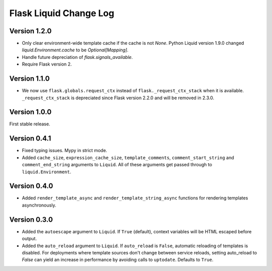 Flask Liquid Change Log
=======================

Version 1.2.0
-------------

- Only clear environment-wide template cache if the cache is not `None`. Python Liquid
  version 1.9.0 changed `liquid.Environment.cache` to be `Optional[Mapping]`.
- Handle future depreciation of `flask.signals_available`.
- Require Flask version 2.

Version 1.1.0
-------------

- We now use ``flask.globals.request_ctx`` instead of ``flask._request_ctx_stack`` when
  it is available. ``_request_ctx_stack`` is depreciated since Flask version 2.2.0 and
  will be removed in 2.3.0. 

Version 1.0.0
-------------

First stable release.

Version 0.4.1
-------------

- Fixed typing issues. Mypy in strict mode.
- Added ``cache_size``, ``expression_cache_size``, ``template_comments``,
  ``comment_start_string`` and ``comment_end_string`` arguments to ``Liquid``. All of
  these arguments get passed through to ``liquid.Environment``.

Version 0.4.0
-------------

- Added ``render_template_async`` and ``render_template_string_async`` functions for 
  rendering templates asynchronously.

Version 0.3.0
-------------

- Added the ``autoescape`` argument to ``Liquid``. If ``True`` (default), context
  variables will be HTML escaped before output.
- Added the ``auto_reload`` argument to ``Liquid``. If ``auto_reload`` is ``False``, 
  automatic reloading of templates is disabled. For deployments where template sources
  don't change between service reloads, setting auto_reload to `False` can yield an
  increase in performance by avoiding calls to ``uptodate``. Defaults to ``True``.

